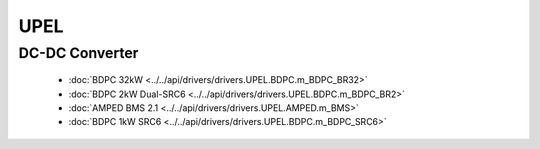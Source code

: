 UPEL
====

DC-DC Converter
---------------

  * :doc:`BDPC 32kW <../../api/drivers/drivers.UPEL.BDPC.m_BDPC_BR32>`

  * :doc:`BDPC 2kW Dual-SRC6 <../../api/drivers/drivers.UPEL.BDPC.m_BDPC_BR2>`

  * :doc:`AMPED BMS 2.1 <../../api/drivers/drivers.UPEL.AMPED.m_BMS>`

  * :doc:`BDPC 1kW SRC6 <../../api/drivers/drivers.UPEL.BDPC.m_BDPC_SRC6>`

